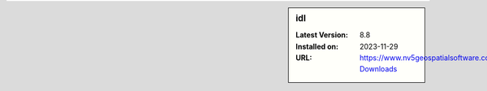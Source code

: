 .. sidebar:: idl

   :Latest Version: 8.8
   :Installed on: 2023-11-29
   :URL: https://www.nv5geospatialsoftware.com/Product-Downloads
